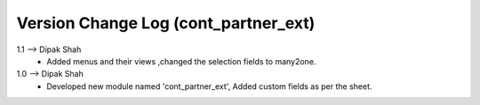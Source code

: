 ===============================================================================
 Version Change Log (cont_partner_ext)
===============================================================================
1.1 --> Dipak Shah
    * Added menus and their views ,changed the selection fields to many2one.
1.0 --> Dipak Shah
    * Developed new module named 'cont_partner_ext',
      Added custom fields as per the sheet.

